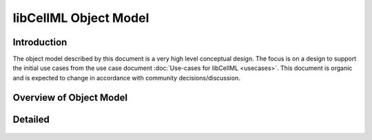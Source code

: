 .. _libCellMLObjectModel:

======================
libCellML Object Model
======================

Introduction
============

The object model described by this document is a very high level conceptual design.
The focus is on a design to support the initial use cases from the use case document :doc:`Use-cases for libCellML <usecases>`.
This document is organic and is expected to change in accordance with community decisions/discussion.

Overview of Object Model
========================

.. figure:: ../images/libCellMLRoughObjectModel-Overview.png
   :alt: libCellML Overview Object Model.

Detailed
========

.. figure:: ../images/libCellMLRoughObjectModel-Entities.png
   :alt: libCellML Object Model.

.. figure:: ../images/libCellMLRoughObjectModel-IOError.png
   :alt: libCellML Object Model.
